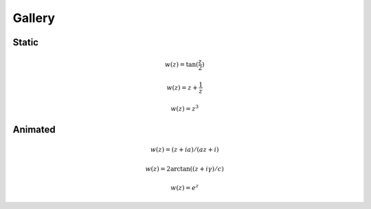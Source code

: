 =======
Gallery
=======

Static
------

.. math::

   w(z)=\tan(\frac{z}{2})

.. image:: Figures/tanz_2.png
    :width: 800
    
.. math::

   w(z)=z+\frac{1}{z}
    
.. image:: Figures/Joukowsky-transform.png
    :width: 800
    
.. math::

   w(z)=z^3 
 
.. image:: Figures/z^3.png
    :width: 800

Animated
--------

.. math::

   w(z)=(z + i a)/(a z + i)     

.. image:: Figures/moebius.gif
    :width: 800

.. math::

   w(z)=2\arctan((z+i\gamma)/c)   
    
.. image:: Figures/mapping_arctan_colored_boundary.gif
    :width: 800  
    
.. math::

   w(z)=e^z   
   
.. image:: Figures/e^z.gif
    :width: 800
